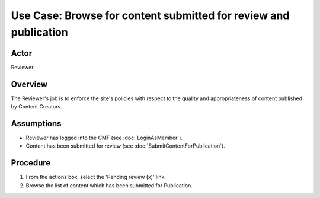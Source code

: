 Use Case:  Browse for content submitted for review and publication
==================================================================

Actor
-----

Reviewer

Overview
--------

The Reviewer's job is to enforce the site's policies with respect to the
quality and appropriateness of content published by Content Creators.

Assumptions
-----------

* Reviewer has logged into the CMF (see :doc:`LoginAsMember`).

* Content has been submitted for review (see :doc:`SubmitContentForPublication`).

Procedure
---------

1. From the actions box, select the 'Pending review (x)' link.

2. Browse the list of content which has been submitted for Publication.

